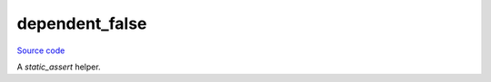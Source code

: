 dependent_false
===============

`Source code <https://github.com/TartanLlama/tl/blob/master/include/tl/dependent_false.hpp>`_

A `static_assert` helper.

.. cpp:struct:: template<class T> tl::dependent_false : std::false_type

    Always false, but dependent on a template parameter, so can be used
    in `static_asserts` which you want to always fail.

    Example: ::

        template <class T> void f(std::vector<T>){
            // ...
        }

        template <class T> void f(T) {
            static_assert(false, "T must be a specialization of std::vector");
        }

    The above code is ill-formed, no diagnostic required due to 
    `[temp.res]/8.1 <http://eel.is/c++draft/temp#res-8.1>`_:

        The program is ill-formed, no diagnostic required, if: 
        
        - no valid specialization can be generated for a template [...]

    One can get around this using `dependent_false`: ::

        template <class T> void f(std::vector<T>){
            // ...
        }

        template <class T> void f(T) {
            static_assert(tl::dependent_false<T>::value, "T must be a specialization of std::vector");
        }